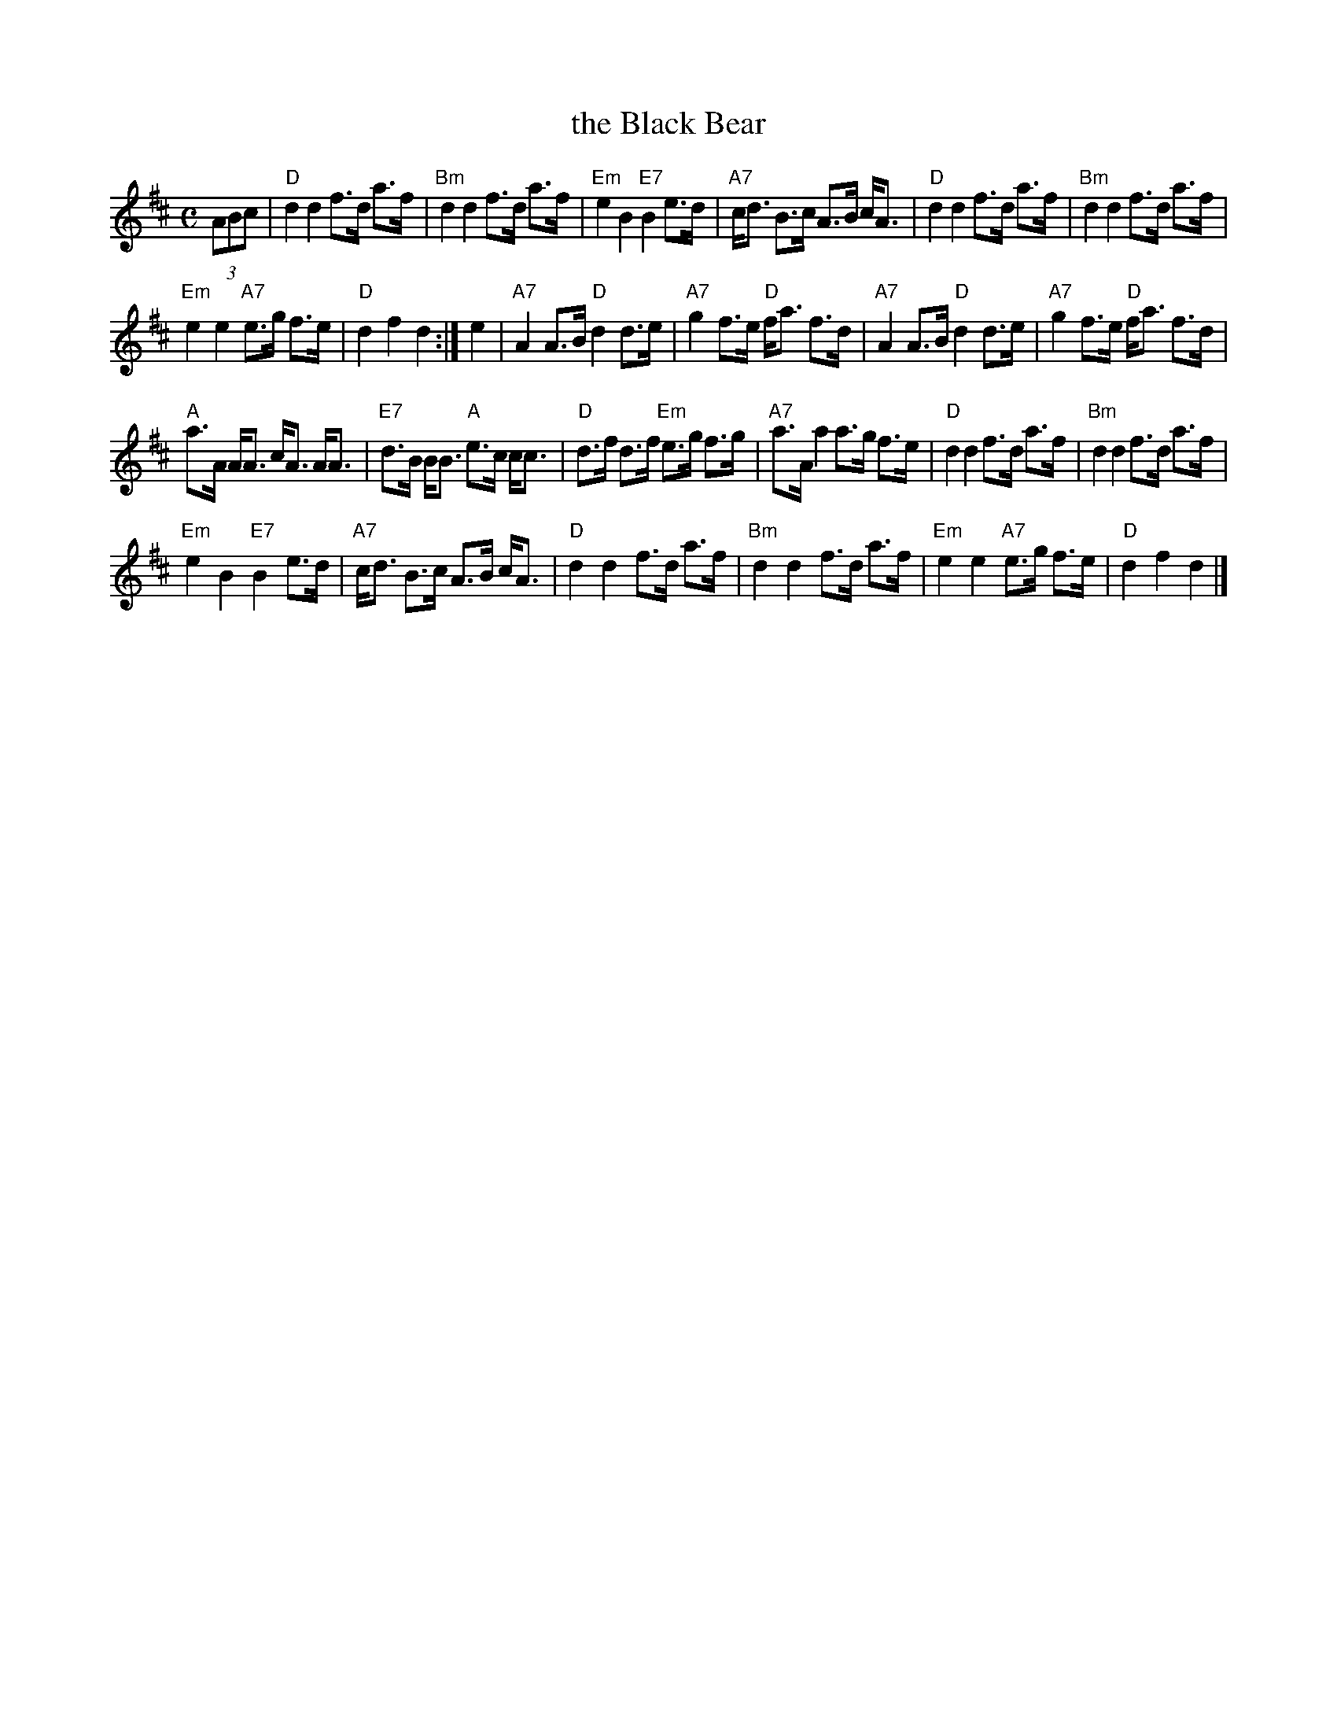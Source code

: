 X: 1
T: the Black Bear
R: hornpipe
B: Scots Guards v.1 p.8 #12
S: printed page in Concord Slow Scottish Session collection of unknown origin
Z: 2015 John Chambers <jc:trillian.mit.edu> (plus the chords)
M: C
L: 1/8
K: D
(3ABc |\
"D"d2 d2 f>d a>f | "Bm"d2 d2 f>d a>f |\
"Em"e2 B2 "E7"B2 e>d | "A7"c<d B>c A>B c<A |\
"D"d2 d2 f>d a>f | "Bm"d2 d2 f>d a>f |
"Em"e2 e2 "A7"e>g f>e | "D"d2 f2 d2 :|\
e2 |\
"A7"A2 A>B "D"d2 d>e | "A7"g2 f>e "D"f<a f>d |\
"A7"A2 A>B "D"d2 d>e | "A7"g2 f>e "D"f<a f>d |
"A"a>A A<A c<A A<A | "E7"d>B B<B "A"e>c c<c |\
"D"d>f d>f "Em"e>g f>g | "A7"a>A a2 a>g f>e |\
"D"d2 d2 f>d a>f | "Bm"d2 d2 f>d a>f |
"Em"e2 B2 "E7"B2 e>d | "A7"c<d B>c A>B c<A |\
"D"d2 d2 f>d a>f | "Bm"d2 d2 f>d a>f |\
"Em"e2 e2 "A7"e>g f>e | "D"d2 f2 d2 |]
